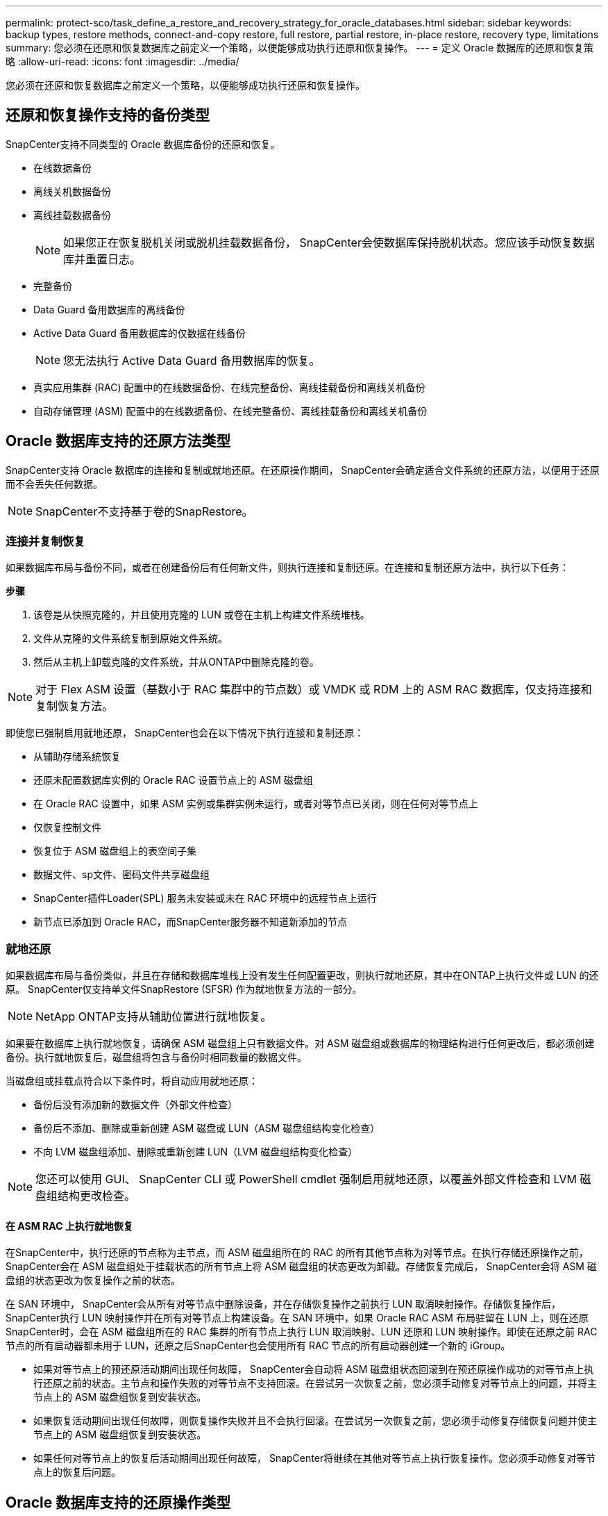---
permalink: protect-sco/task_define_a_restore_and_recovery_strategy_for_oracle_databases.html 
sidebar: sidebar 
keywords: backup types, restore methods, connect-and-copy restore, full restore, partial restore, in-place restore, recovery type, limitations 
summary: 您必须在还原和恢复数据库之前定义一个策略，以便能够成功执行还原和恢复操作。 
---
= 定义 Oracle 数据库的还原和恢复策略
:allow-uri-read: 
:icons: font
:imagesdir: ../media/


[role="lead"]
您必须在还原和恢复数据库之前定义一个策略，以便能够成功执行还原和恢复操作。



== 还原和恢复操作支持的备份类型

SnapCenter支持不同类型的 Oracle 数据库备份的还原和恢复。

* 在线数据备份
* 离线关机数据备份
* 离线挂载数据备份
+

NOTE: 如果您正在恢复脱机关闭或脱机挂载数据备份， SnapCenter会使数据库保持脱机状态。您应该手动恢复数据库并重置日志。

* 完整备份
* Data Guard 备用数据库的离线备份
* Active Data Guard 备用数据库的仅数据在线备份
+

NOTE: 您无法执行 Active Data Guard 备用数据库的恢复。

* 真实应用集群 (RAC) 配置中的在线数据备份、在线完整备份、离线挂载备份和离线关机备份
* 自动存储管理 (ASM) 配置中的在线数据备份、在线完整备份、离线挂载备份和离线关机备份




== Oracle 数据库支持的还原方法类型

SnapCenter支持 Oracle 数据库的连接和复制或就地还原。在还原操作期间， SnapCenter会确定适合文件系统的还原方法，以便用于还原而不会丢失任何数据。


NOTE: SnapCenter不支持基于卷的SnapRestore。



=== 连接并复制恢复

如果数据库布局与备份不同，或者在创建备份后有任何新文件，则执行连接和复制还原。在连接和复制还原方法中，执行以下任务：

*步骤*

. 该卷是从快照克隆的，并且使用克隆的 LUN 或卷在主机上构建文件系统堆栈。
. 文件从克隆的文件系统复制到原始文件系统。
. 然后从主机上卸载克隆的文件系统，并从ONTAP中删除克隆的卷。



NOTE: 对于 Flex ASM 设置（基数小于 RAC 集群中的节点数）或 VMDK 或 RDM 上的 ASM RAC 数据库，仅支持连接和复制恢复方法。

即使您已强制启用就地还原， SnapCenter也会在以下情况下执行连接和复制还原：

* 从辅助存储系统恢复
* 还原未配置数据库实例的 Oracle RAC 设置节点上的 ASM 磁盘组
* 在 Oracle RAC 设置中，如果 ASM 实例或集群实例未运行，或者对等节点已关闭，则在任何对等节点上
* 仅恢复控制文件
* 恢复位于 ASM 磁盘组上的表空间子集
* 数据文件、sp文件、密码文件共享磁盘组
* SnapCenter插件Loader(SPL) 服务未安装或未在 RAC 环境中的远程节点上运行
* 新节点已添加到 Oracle RAC，而SnapCenter服务器不知道新添加的节点




=== 就地还原

如果数据库布局与备份类似，并且在存储和数据库堆栈上没有发生任何配置更改，则执行就地还原，其中在ONTAP上执行文件或 LUN 的还原。  SnapCenter仅支持单文件SnapRestore (SFSR) 作为就地恢复方法的一部分。


NOTE: NetApp ONTAP支持从辅助位置进行就地恢复。

如果要在数据库上执行就地恢复，请确保 ASM 磁盘组上只有数据文件。对 ASM 磁盘组或数据库的物理结构进行任何更改后，都必须创建备份。执行就地恢复后，磁盘组将包含与备份时相同数量的数据文件。

当磁盘组或挂载点符合以下条件时，将自动应用就地还原：

* 备份后没有添加新的数据文件（外部文件检查）
* 备份后不添加、删除或重新创建 ASM 磁盘或 LUN（ASM 磁盘组结构变化检查）
* 不向 LVM 磁盘组添加、删除或重新创建 LUN（LVM 磁盘组结构变化检查）



NOTE: 您还可以使用 GUI、 SnapCenter CLI 或 PowerShell cmdlet 强制启用就地还原，以覆盖外部文件检查和 LVM 磁盘组结构更改检查。



==== 在 ASM RAC 上执行就地恢复

在SnapCenter中，执行还原的节点称为主节点，而 ASM 磁盘组所在的 RAC 的所有其他节点称为对等节点。在执行存储还原操作之前， SnapCenter会在 ASM 磁盘组处于挂载状态的所有节点上将 ASM 磁盘组的状态更改为卸载。存储恢复完成后， SnapCenter会将 ASM 磁盘组的状态更改为恢复操作之前的状态。

在 SAN 环境中， SnapCenter会从所有对等节点中删除设备，并在存储恢复操作之前执行 LUN 取消映射操作。存储恢复操作后， SnapCenter执行 LUN 映射操作并在所有对等节点上构建设备。在 SAN 环境中，如果 Oracle RAC ASM 布局驻留在 LUN 上，则在还原SnapCenter时，会在 ASM 磁盘组所在的 RAC 集群的所有节点上执行 LUN 取消映射、LUN 还原和 LUN 映射操作。即使在还原之前 RAC 节点的所有启动器都未用于 LUN，还原之后SnapCenter也会使用所有 RAC 节点的所有启动器创建一个新的 iGroup。

* 如果对等节点上的预还原活动期间出现任何故障， SnapCenter会自动将 ASM 磁盘组状态回滚到在预还原操作成功的对等节点上执行还原之前的状态。主节点和操作失败的对等节点不支持回滚。在尝试另一次恢复之前，您必须手动修复对等节点上的问题，并将主节点上的 ASM 磁盘组恢复到安装状态。
* 如果恢复活动期间出现任何故障，则恢复操作失败并且不会执行回滚。在尝试另一次恢复之前，您必须手动修复存储恢复问题并使主节点上的 ASM 磁盘组恢复到安装状态。
* 如果任何对等节点上的恢复后活动期间出现任何故障， SnapCenter将继续在其他对等节点上执行恢复操作。您必须手动修复对等节点上的恢复后问题。




== Oracle 数据库支持的还原操作类型

SnapCenter使您能够对 Oracle 数据库执行不同类型的恢复操作。

在恢复数据库之前，将验证备份以确定与实际数据库文件相比是否缺少任何文件。



=== 完全恢复

* 仅恢复数据文件
* 仅恢复控制文件
* 恢复数据文件和控制文件
* 恢复 Data Guard 备用数据库和 Active Data Guard 备用数据库中的数据文件、控制文件和重做日志文件




=== 部分恢复

* 仅恢复选定的表空间
* 仅恢复选定的可插拔数据库 (PDB)
* 仅恢复 PDB 的选定表空间




== Oracle 数据库支持的恢复操作类型

SnapCenter使您能够对 Oracle 数据库执行不同类型的恢复操作。

* 数据库直到最后事务（所有日志）
* 数据库达到特定的系统变更号（SCN）
* 数据库直到特定的日期和时间
+
您必须根据数据库主机的时区指定恢复的日期和时间。

+
SnapCenter还为 Oracle 数据库提供了无恢复选项。




NOTE: 如果您使用以数据库角色作为备用创建的备份进行恢复，则 Oracle 数据库插件不支持恢复。您必须始终对物理备用数据库执行手动恢复。



== 与 Oracle 数据库还原和恢复相关的限制

在执行还原和恢复操作之前，您必须了解其限制。

如果您使用的是 Oracle 11.2.0.4 至 12.1.0.1 中的任何版本，则运行 _renamedg_ 命令时还原操作将处于挂起状态。您可以应用 Oracle 补丁 19544733 来修复此问题。

不支持以下还原和恢复操作：

* 根容器数据库 (CDB) 表空间的还原和恢复
* 恢复临时表空间和与 PDB 关联的临时表空间
* 同时从多个 PDB 还原和恢复表空间
* 恢复日志备份
* 将备份恢复到其他位置
* 在 Data Guard 备用数据库或 Active Data Guard 备用数据库以外的任何配置中恢复重做日志文件
* 恢复 SPFILE 和密码文件
* 当您对使用同一主机上预先存在的数据库名称重新创建、由SnapCenter管理且具有有效备份的数据库执行还原操作时，还原操作会覆盖新创建的数据库文件，即使 DBID 不同。
+
可以通过执行以下操作之一来避免这种情况：

+
** 重新创建数据库后发现SnapCenter资源
** 创建重新创建的数据库的备份






== 与表空间的时间点恢复相关的限制

* 不支持 SYSTEM、SYSAUX 和 UNDO 表空间的时间点恢复 (PITR)
* 表空间的 PITR 不能与其他类型的恢复一起执行
* 如果表空间被重命名，并且您想要将其恢复到重命名之前的某个时间点，则应指定表空间的早期名称
* 如果一个表空间中的表的约束包含在另一个表空间中，则应该恢复这两个表空间
* 如果表及其索引存储在不同的表空间中，则应在执行 PITR 之前删除索引
* PITR 不能用于恢复当前默认表空间
* PITR 不能用于恢复包含以下任何对象的表空间：
+
** 具有底层对象（例如物化视图）或包含对象（例如分区表）的对象，除非所有底层对象或包含对象都在恢复集中
+
此外，如果分区表的分区存储在不同的表空间中，那么您应该在执行 PITR 之前删除该表，或者在执行 PITR 之前将所有分区移动到同一个表空间。

** 撤消或回滚段
** 具有多个接收者的 Oracle 8 兼容高级队列
** SYS 用户拥有的对象
+
这些类型的对象的示例有 PL/SQL、Java 类、调用程序、视图、同义词、用户、权限、维度、目录和序列。







== 还原 Oracle 数据库的源和目标

您可以从主存储或辅助存储上的备份副本恢复 Oracle 数据库。您只能将数据库恢复到同一数据库实例上的同一位置。但是，在 Real Application Cluster (RAC) 设置中，您可以将数据库恢复到其他节点。



=== 恢复操作的来源

您可以从主存储或辅助存储上的备份恢复数据库。如果要从多镜像配置中的辅助存储上的备份进行恢复，则可以选择辅助存储镜像作为源。



=== 恢复操作的目标

您只能将数据库恢复到同一数据库实例上的同一位置。

在 RAC 设置中，您可以从集群中的任何节点恢复 RAC 数据库。
